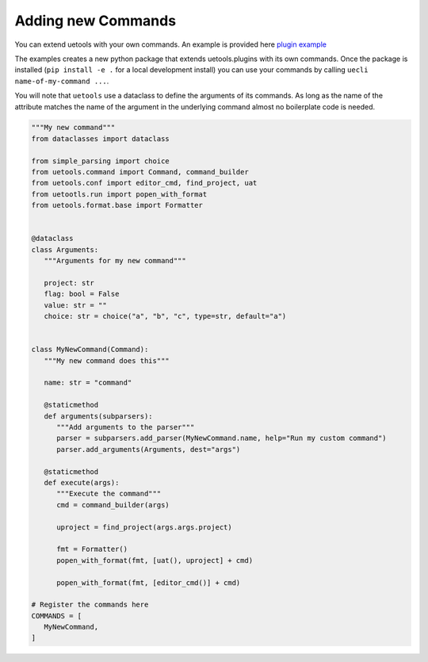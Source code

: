 Adding new Commands
-------------------

You can extend uetools with your own commands.
An example is provided here `plugin example <https://github.com/kiwi-lang/uetools.plugins.myplugin>`_

The examples creates a new python package that extends uetools.plugins with its own commands.
Once the package is installed (``pip install -e .`` for a local development install)
you can use your commands by calling ``uecli name-of-my-command ...``.

You will note that ``uetools`` use a dataclass to define the arguments of its commands.
As long as the name of the attribute matches the name of the argument in the underlying command
almost no boilerplate code is needed.


.. code-block:: python

   """My new command"""
   from dataclasses import dataclass

   from simple_parsing import choice
   from uetools.command import Command, command_builder
   from uetools.conf import editor_cmd, find_project, uat
   from uetootls.run import popen_with_format
   from uetools.format.base import Formatter


   @dataclass
   class Arguments:
      """Arguments for my new command"""

      project: str
      flag: bool = False
      value: str = ""
      choice: str = choice("a", "b", "c", type=str, default="a")


   class MyNewCommand(Command):
      """My new command does this"""

      name: str = "command"

      @staticmethod
      def arguments(subparsers):
         """Add arguments to the parser"""
         parser = subparsers.add_parser(MyNewCommand.name, help="Run my custom command")
         parser.add_arguments(Arguments, dest="args")

      @staticmethod
      def execute(args):
         """Execute the command"""
         cmd = command_builder(args)

         uproject = find_project(args.args.project)

         fmt = Formatter()
         popen_with_format(fmt, [uat(), uproject] + cmd)

         popen_with_format(fmt, [editor_cmd()] + cmd)

   # Register the commands here
   COMMANDS = [
      MyNewCommand,
   ]
